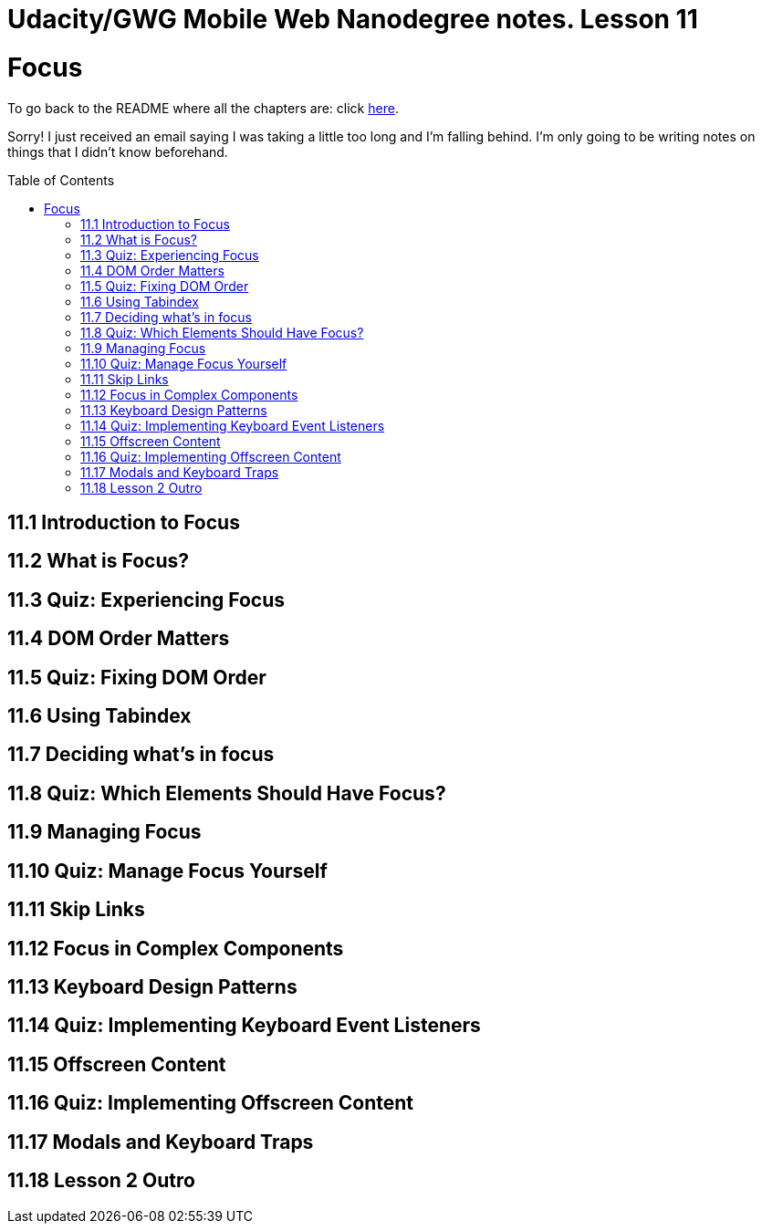 :library: Asciidoctor
:toc:
:toc-placement!:


= Udacity/GWG Mobile Web Nanodegree notes. Lesson 11

= Focus

To go back to the README where all the chapters are: click link:README.asciidoc[here].

Sorry! I just received an email saying I was taking a little too long and I'm falling behind. 
I'm only going to be writing notes on things that I didn't know beforehand. 

toc::[]

== 11.1 Introduction to Focus 
== 11.2 What is Focus?
== 11.3 Quiz: Experiencing Focus 
== 11.4 DOM Order Matters 
== 11.5 Quiz: Fixing DOM Order 
== 11.6 Using Tabindex 
== 11.7 Deciding what's in focus 
== 11.8 Quiz: Which Elements Should Have Focus?
== 11.9 Managing Focus 
== 11.10 Quiz: Manage Focus Yourself
== 11.11 Skip Links 
== 11.12 Focus in Complex Components 
== 11.13 Keyboard Design Patterns 
== 11.14 Quiz: Implementing Keyboard Event Listeners 
== 11.15 Offscreen Content 
== 11.16 Quiz: Implementing Offscreen Content 
== 11.17 Modals and Keyboard Traps 
== 11.18 Lesson 2 Outro